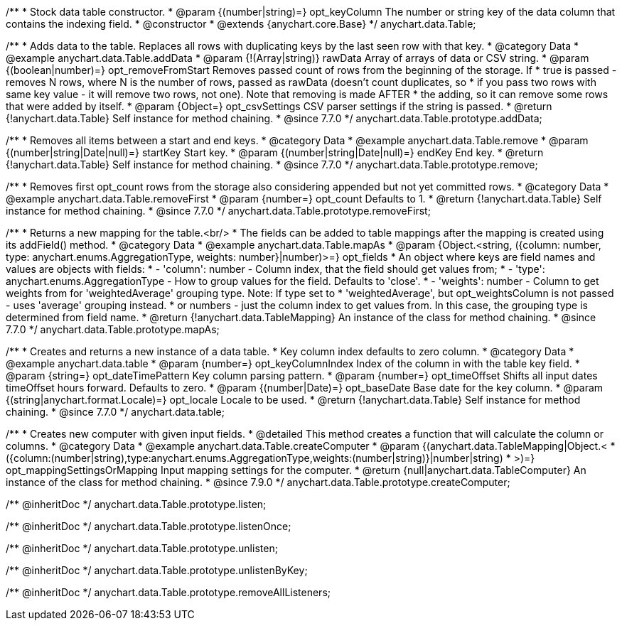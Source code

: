/**
 * Stock data table constructor.
 * @param {(number|string)=} opt_keyColumn The number or string key of the data column that contains the indexing field.
 * @constructor
 * @extends {anychart.core.Base}
 */
anychart.data.Table;


//----------------------------------------------------------------------------------------------------------------------
//
//  anychart.data.Table.prototype.addData
//
//----------------------------------------------------------------------------------------------------------------------

/**
 * Adds data to the table. Replaces all rows with duplicating keys by the last seen row with that key.
 * @category Data
 * @example anychart.data.Table.addData
 * @param {!(Array|string)} rawData Array of arrays of data or CSV string.
 * @param {(boolean|number)=} opt_removeFromStart Removes passed count of rows from the beginning of the storage. If
 *      true is passed - removes N rows, where N is the number of rows, passed as rawData (doesn't count duplicates, so
 *      if you pass two rows with same key value - it will remove two rows, not one). Note that removing is made AFTER
 *      the adding, so it can remove some rows that were added by itself.
 * @param {Object=} opt_csvSettings CSV parser settings if the string is passed.
 * @return {!anychart.data.Table} Self instance for method chaining.
 * @since 7.7.0
 */
anychart.data.Table.prototype.addData;


//----------------------------------------------------------------------------------------------------------------------
//
//  anychart.data.Table.prototype.remove
//
//----------------------------------------------------------------------------------------------------------------------

/**
 * Removes all items between a start and end keys.
 * @category Data
 * @example anychart.data.Table.remove
 * @param {(number|string|Date|null)=} startKey Start key.
 * @param {(number|string|Date|null)=} endKey End key.
 * @return {!anychart.data.Table} Self instance for method chaining.
 * @since 7.7.0
 */
anychart.data.Table.prototype.remove;


//----------------------------------------------------------------------------------------------------------------------
//
//  anychart.data.Table.prototype.removeFirst
//
//----------------------------------------------------------------------------------------------------------------------

/**
 * Removes first opt_count rows from the storage also considering appended but not yet committed rows.
 * @category Data
 * @example anychart.data.Table.removeFirst
 * @param {number=} opt_count Defaults to 1.
 * @return {!anychart.data.Table} Self instance for method chaining.
 * @since 7.7.0
 */
anychart.data.Table.prototype.removeFirst;


//----------------------------------------------------------------------------------------------------------------------
//
//  anychart.data.Table.prototype.mapAs
//
//----------------------------------------------------------------------------------------------------------------------

/**
 * Returns a new mapping for the table.<br/>
 * The fields can be added to table mappings after the mapping is created using its addField() method.
 * @category Data
 * @example anychart.data.Table.mapAs
 * @param {Object.<string, ({column: number, type: anychart.enums.AggregationType, weights: number}|number)>=} opt_fields
 *   An object where keys are field names and values are objects with fields:
 *      - 'column': number - Column index, that the field should get values from;
 *      - 'type': anychart.enums.AggregationType - How to group values for the field. Defaults to 'close'.
 *      - 'weights': number - Column to get weights from for 'weightedAverage' grouping type. Note: If type set to
 *          'weightedAverage', but opt_weightsColumn is not passed - uses 'average' grouping instead.
 *   or numbers - just the column index to get values from. In this case, the grouping type is determined from field name.
 * @return {!anychart.data.TableMapping} An instance of the class for method chaining.
 * @since 7.7.0
 */
anychart.data.Table.prototype.mapAs;


//----------------------------------------------------------------------------------------------------------------------
//
//  anychart.data.table
//
//----------------------------------------------------------------------------------------------------------------------

/**
 * Creates and returns a new instance of a data table.
 * Key column index defaults to zero column.
 * @category Data
 * @example anychart.data.table
 * @param {number=} opt_keyColumnIndex Index of the column in with the table key field.
 * @param {string=} opt_dateTimePattern Key column parsing pattern.
 * @param {number=} opt_timeOffset Shifts all input dates timeOffset hours forward. Defaults to zero.
 * @param {(number|Date)=} opt_baseDate Base date for the key column.
 * @param {(string|anychart.format.Locale)=} opt_locale Locale to be used.
 * @return {!anychart.data.Table} Self instance for method chaining.
 * @since 7.7.0
 */
anychart.data.table;


//----------------------------------------------------------------------------------------------------------------------
//
//  anychart.data.Table.prototype.createComputer
//
//----------------------------------------------------------------------------------------------------------------------

/**
 * Creates new computer with given input fields.
 * @detailed This method creates a function that will calculate the column or columns.
 * @category Data
 * @example anychart.data.Table.createComputer
 * @param {(anychart.data.TableMapping|Object.<
 *    ({column:(number|string),type:anychart.enums.AggregationType,weights:(number|string)}|number|string)
 *    >)=} opt_mappingSettingsOrMapping Input mapping settings for the computer.
 * @return {null|anychart.data.TableComputer} An instance of the class for method chaining.
 * @since 7.9.0
 */
anychart.data.Table.prototype.createComputer;

/** @inheritDoc */
anychart.data.Table.prototype.listen;

/** @inheritDoc */
anychart.data.Table.prototype.listenOnce;

/** @inheritDoc */
anychart.data.Table.prototype.unlisten;

/** @inheritDoc */
anychart.data.Table.prototype.unlistenByKey;

/** @inheritDoc */
anychart.data.Table.prototype.removeAllListeners;

